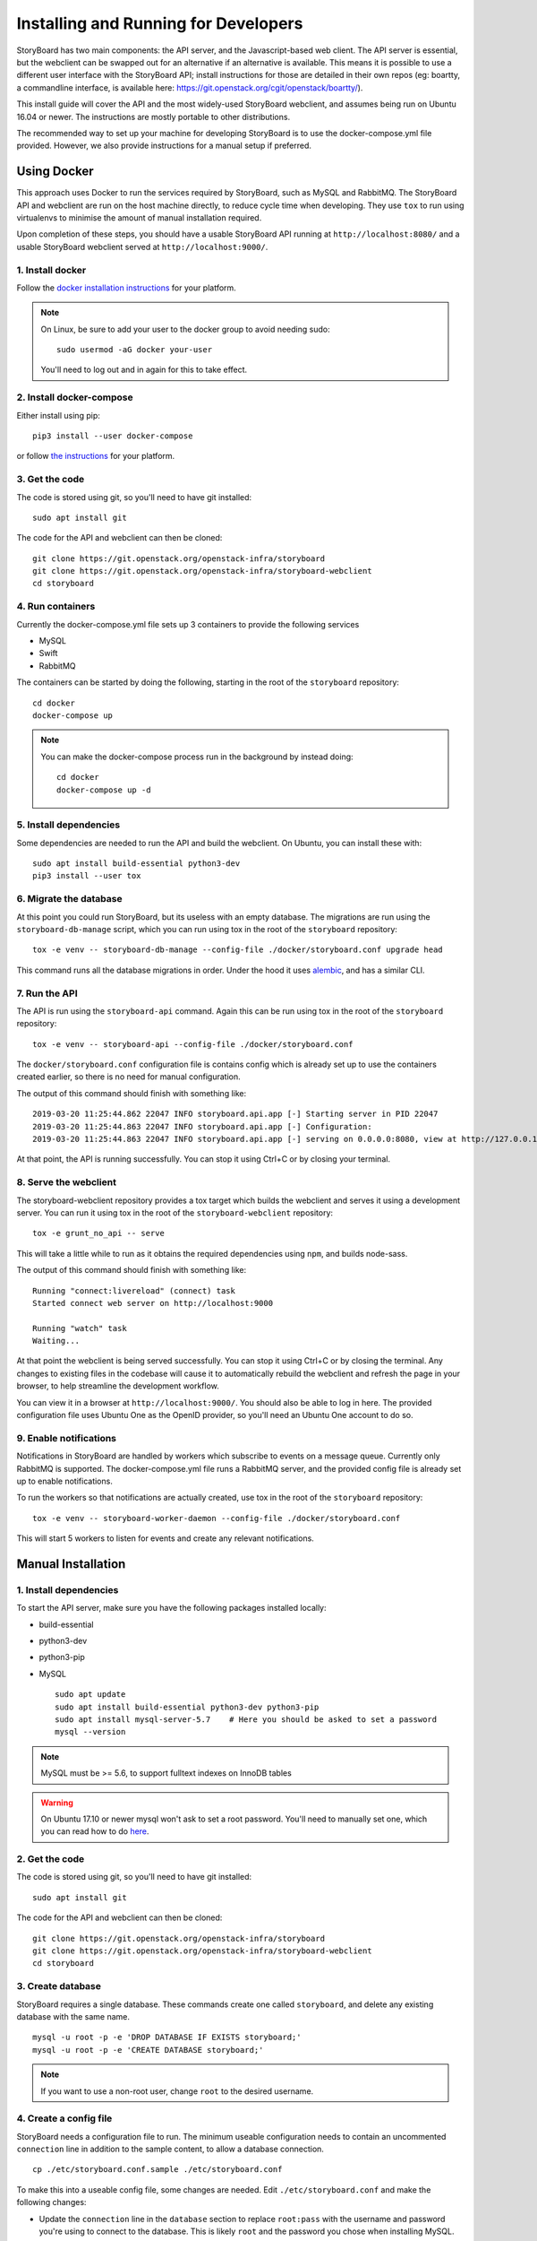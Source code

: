 .. _development:

=======================================
 Installing and Running for Developers
=======================================

StoryBoard has two main components: the API server, and the
Javascript-based web client. The API server is essential, but
the webclient can be swapped out for an alternative if an
alternative is available. This means it is possible to use
a different user interface with the StoryBoard API;
install instructions for those are detailed in their own repos
(eg: boartty, a commandline interface, is available here:
https://git.openstack.org/cgit/openstack/boartty/).

This install guide will cover the API and the most widely-used
StoryBoard webclient, and assumes being run on Ubuntu 16.04 or
newer. The instructions are mostly portable to other distributions.

The recommended way to set up your machine for developing StoryBoard
is to use the docker-compose.yml file provided. However, we also
provide instructions for a manual setup if preferred.


Using Docker
============

This approach uses Docker to run the services required by StoryBoard,
such as MySQL and RabbitMQ. The StoryBoard API and webclient are run
on the host machine directly, to reduce cycle time when developing.
They use ``tox`` to run using virtualenvs to minimise the amount of
manual installation required.

Upon completion of these steps, you should have a usable StoryBoard
API running at ``http://localhost:8080/`` and a usable StoryBoard
webclient served at ``http://localhost:9000/``.


1. Install docker
-----------------

Follow the `docker installation instructions
<https://docs.docker.com/install/>`_ for your platform.

.. note:: On Linux, be sure to add your user to the docker group to
  avoid needing sudo::

    sudo usermod -aG docker your-user

  You'll need to log out and in again for this to take effect.


2. Install docker-compose
-------------------------

Either install using pip::

  pip3 install --user docker-compose

or follow `the instructions
<https://docs.docker.com/compose/install/>`_ for your platform.


3. Get the code
---------------

The code is stored using git, so you'll need to have git installed::

  sudo apt install git

The code for the API and webclient can then be cloned::

  git clone https://git.openstack.org/openstack-infra/storyboard
  git clone https://git.openstack.org/openstack-infra/storyboard-webclient
  cd storyboard


4. Run containers
-----------------

Currently the docker-compose.yml file sets up 3 containers to
provide the following services

- MySQL
- Swift
- RabbitMQ

The containers can be started by doing the following, starting in the
root of the ``storyboard`` repository::

  cd docker
  docker-compose up

.. note:: You can make the docker-compose process run in the background
  by instead doing::

    cd docker
    docker-compose up -d


5. Install dependencies
-----------------------

Some dependencies are needed to run the API and build the webclient. On
Ubuntu, you can install these with::

  sudo apt install build-essential python3-dev
  pip3 install --user tox


6. Migrate the database
-----------------------

At this point you could run StoryBoard, but its useless with an empty
database. The migrations are run using the ``storyboard-db-manage``
script, which you can run using tox in the root of the ``storyboard``
repository::

  tox -e venv -- storyboard-db-manage --config-file ./docker/storyboard.conf upgrade head

This command runs all the database migrations in order. Under the hood
it uses `alembic <https://alembic.sqlalchemy.org/en/latest/>`_, and
has a similar CLI.


7. Run the API
--------------

The API is run using the ``storyboard-api`` command. Again this can
be run using tox in the root of the ``storyboard`` repository::

  tox -e venv -- storyboard-api --config-file ./docker/storyboard.conf

The ``docker/storyboard.conf`` configuration file is contains config
which is already set up to use the containers created earlier, so
there is no need for manual configuration.

The output of this command should finish with something like::

  2019-03-20 11:25:44.862 22047 INFO storyboard.api.app [-] Starting server in PID 22047
  2019-03-20 11:25:44.863 22047 INFO storyboard.api.app [-] Configuration:
  2019-03-20 11:25:44.863 22047 INFO storyboard.api.app [-] serving on 0.0.0.0:8080, view at http://127.0.0.1:8080

At that point, the API is running successfully. You can stop it using
Ctrl+C or by closing your terminal.


8. Serve the webclient
----------------------

The storyboard-webclient repository provides a tox target which builds
the webclient and serves it using a development server. You can run it
using tox in the root of the ``storyboard-webclient`` repository::

  tox -e grunt_no_api -- serve

This will take a little while to run as it obtains the required dependencies
using ``npm``, and builds node-sass.

The output of this command should finish with something like::

  Running "connect:livereload" (connect) task
  Started connect web server on http://localhost:9000

  Running "watch" task
  Waiting...

At that point the webclient is being served successfully. You can stop it
using Ctrl+C or by closing the terminal. Any changes to existing files in
the codebase will cause it to automatically rebuild the webclient and
refresh the page in your browser, to help streamline the development
workflow.

You can view it in a browser at ``http://localhost:9000/``. You should also
be able to log in here. The provided configuration file uses Ubuntu One as
the OpenID provider, so you'll need an Ubuntu One account to do so.


9. Enable notifications
-----------------------

Notifications in StoryBoard are handled by workers which subscribe to
events on a message queue. Currently only RabbitMQ is supported. The
docker-compose.yml file runs a RabbitMQ server, and the provided config
file is already set up to enable notifications.

To run the workers so that notifications are actually created, use tox
in the root of the ``storyboard`` repository::

  tox -e venv -- storyboard-worker-daemon --config-file ./docker/storyboard.conf

This will start 5 workers to listen for events and create any relevant
notifications.


Manual Installation
===================

1. Install dependencies
-----------------------

To start the API server, make sure you have the following packages installed
locally:

* build-essential
* python3-dev
* python3-pip
* MySQL

  ::

    sudo apt update
    sudo apt install build-essential python3-dev python3-pip
    sudo apt install mysql-server-5.7    # Here you should be asked to set a password
    mysql --version

.. note:: MySQL must be >= 5.6, to support fulltext indexes on InnoDB tables

.. warning:: On Ubuntu 17.10 or newer mysql won't ask to set a root
  password. You'll need to manually set one, which you can read how to
  do `here
  <https://websiteforstudents.com/mysql-server-installed-without-password-for-root-on-ubuntu-17-10-18-04/>`_.


2. Get the code
---------------

The code is stored using git, so you'll need to have git installed::

  sudo apt install git

The code for the API and webclient can then be cloned::


    git clone https://git.openstack.org/openstack-infra/storyboard
    git clone https://git.openstack.org/openstack-infra/storyboard-webclient
    cd storyboard


3. Create database
------------------

StoryBoard requires a single database. These commands create one called
``storyboard``, and delete any existing database with the same name.

::

  mysql -u root -p -e 'DROP DATABASE IF EXISTS storyboard;'
  mysql -u root -p -e 'CREATE DATABASE storyboard;'

.. note:: If you want to use a non-root user, change ``root`` to the
  desired username.


4. Create a config file
-----------------------

StoryBoard needs a configuration file to run. The minimum useable
configuration needs to contain an uncommented ``connection`` line
in addition to the sample content, to allow a database connection.

::

    cp ./etc/storyboard.conf.sample ./etc/storyboard.conf

To make this into a useable config file, some changes are needed.
Edit ``./etc/storyboard.conf`` and make the following changes:

- Update the ``connection`` line in the ``database`` section to replace
  ``root:pass`` with the username and password you're using to connect
  to the database. This is likely ``root`` and the password you chose
  when installing MySQL.

Uncomment this line by removing the ``#``, ensuring there is no
whitespace at the start of the line.

.. warning:: If you are running the API in a VM, and plan to access it
  remotely, ie. by its IP address or hostname, you also need to add
  that IP address or hostname to the ``valid_oauth_clients`` line in
  the ``oauth`` section. Uncomment this line too. It can be a regular
  expression as well if started with a ``^`` character.


5. Install tox
--------------

StoryBoard uses tox for both running tests and managing a virtualenv
for running the development servers.

::

  pip3 install --user tox

.. note:: If this is your first time passing ``--user`` to pip, you
  will likely need to add ``~/.local/bin`` to your PATH.


6. Migrate the database
-----------------------

At this point you could run StoryBoard, but its useless with an empty
database. The migrations are run using the ``storyboard-db-manage``
script, which you can run using tox in the root of the ``storyboard``
repository::

  tox -e venv -- storyboard-db-manage --config-file ./etc/storyboard.conf upgrade head

This command runs all the database migrations in order. Under the hood
it uses `alembic <https://alembic.sqlalchemy.org/en/latest/>`_, and
has a similar CLI.


7. Run the API
--------------

The API is run using the ``storyboard-api`` command. Again this can
be run using tox in the root of the ``storyboard`` repository::

  tox -e venv -- storyboard-api --config-file ./etc/storyboard.conf

The output of this command should finish with something like::

  2019-03-20 11:25:44.862 22047 INFO storyboard.api.app [-] Starting server in PID 22047
  2019-03-20 11:25:44.863 22047 INFO storyboard.api.app [-] Configuration:
  2019-03-20 11:25:44.863 22047 INFO storyboard.api.app [-] serving on 0.0.0.0:8080, view at http://127.0.0.1:8080

At that point, the API is running successfully. You can stop it using
Ctrl+C or by closing your terminal.


8. Serve the webclient
----------------------

The storyboard-webclient repository provides a tox target which builds
the webclient and serves it using a development server. You can run it
using tox in the root of the ``storyboard-webclient`` repository::

  tox -e grunt_no_api -- serve

This will take a little while to run as it obtains the required dependencies
using ``npm``, and builds node-sass.

The output of this command should finish with something like::

  Running "connect:livereload" (connect) task
  Started connect web server on http://localhost:9000

  Running "watch" task
  Waiting...

At that point the webclient is being served successfully. You can stop it
using Ctrl+C or by closing the terminal. Any changes to existing files in
the codebase will cause it to automatically rebuild the webclient and
refresh the page in your browser, to help streamline the development
workflow.

You can view it in a browser at ``http://localhost:9000/``. You should also
be able to log in here. The provided configuration file uses Ubuntu One as
the OpenID provider, so you'll need an Ubuntu One account to do so.


Optional: Enable notifications
------------------------------

Notifications in StoryBoard are handled by workers which subscribe to
events on a message queue. Currently only RabbitMQ is supported.


1. Install rabbitmq on your development machine
~~~~~~~~~~~~~~~~~~~~~~~~~~~~~~~~~~~~~~~~~~~~~~~

The first step to enable notifications is to get RabbitMQ installed
on your development instance.

::

    sudo apt install rabbitmq-server


2. Set up rabbitmq
~~~~~~~~~~~~~~~~~~

Create a rabbitmq user/password for StoryBoard (more information
can be found in the `rabbitmq manpages`_)::

  #                         (username) (password)
  sudo rabbitmqctl add_user storyboard storyboard
  sudo rabbitmqctl set_permissions -p / storyboard ".*" ".*" ".*"

.. _rabbitmq manpages: https://www.rabbitmq.com/rabbitmqctl.8.html#User_Management


3. Configure notifications
~~~~~~~~~~~~~~~~~~~~~~~~~~

StoryBoard needs various keys set in its configuration file to know
how to use RabbitMQ, and the notifications functionality needs to be
explicitly enabled.

Set the following configuration in your storyboard.conf file, replacing
the userid and password as needed if you used something different in
the previous step::

    [DEFAULT]
    enable_notifications = True

    [notifications]
    rabbit_host=127.0.0.1
    rabbit_login_method = AMQPLAIN
    rabbit_userid = storyboard
    rabbit_password = storyboard
    rabbit_port = 5672
    rabbit_virtual_host = /


4. Restart the API
~~~~~~~~~~~~~~~~~~

If the API is running, restart it now to pick up the configuration
changes. Use Ctrl+C to stop the existing process, and again use tox
in the root of the ``storyboard`` repository::

    tox -e venv -- storyboard-api --config-file ./etc/storyboard.conf


5. Run the workers
~~~~~~~~~~~~~~~~~~

To run the workers so that notifications are actually created, use tox
in the root of the ``storyboard`` repository::

  tox -e venv -- storyboard-worker-daemon --config-file ./etc/storyboard.conf

This will start 5 workers to listen for events and create any relevant
notifications.


Using your development StoryBoard
=================================

Once the API and the webclient development server are running, you can
use your development instance of StoryBoard in a few ways.

By default, the webclient development server uses port 9000, and so
can be accessed by navigating to http://localhost:9000/ in a web browser
running on the same machine.

If your browser is on a different machine, the hostname or IP address of the
machine running the API will need to be in the ``valid_oauth_clients`` key of
``./etc/storyboard.conf`` for the API in order to log in. It can be a regular
expression as well if started with a ``^`` character.

By default, the API server uses port 8080, and so the API can be accessed
at http://localhost:8080/. That will produce a 404 as the API doesn't
actually serve anything on the ``/`` endpoint, but that counter-intuitively
means its probably working. The API endpoints that are available are documented
on the :doc:`../webapi/v1` page.

The webclient server also forwards ``/api`` to the API server, so it is also
possible to use the API by sending requests to http://localhost:9000/api/.

The first user who logs in to the StoryBoard instance will be made a
superuser with full admin privileges, to allow easy configuration of the
development instance.


Optional steps: Seed database with base data
============================================

1. If you want to define superusers in the database, copy
   ``./etc/superusers.yaml.sample`` to ``./etc/superusers.yaml`` and
   define a few superuser IDs.


2. Enable the superusers in the database::

    tox -e venv -- storyboard-db-manage --config-file ./etc/storyboard.conf load_superusers ./etc/superusers.yaml


3. If you want to quickly set up a set of projects and project groups in the
   database, copy ``./etc/projects.yaml.sample`` to ``./etc/projects.yaml``
   and define a few projects and project groups.


4. Create the projects and projectgroups in the DB::

    tox -e venv -- storyboard-db-manage --config-file ./etc/storyboard.conf load_projects ./etc/projects.yaml
